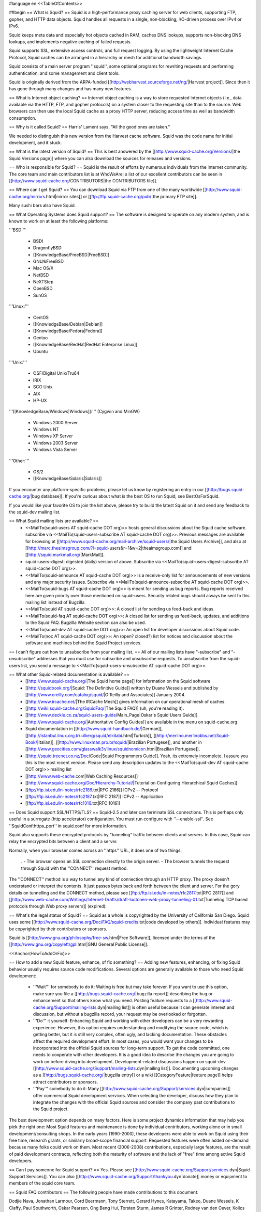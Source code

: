 #language en
<<TableOfContents>>

##begin
== What is Squid? ==
Squid is a high-performance proxy caching server for web clients, supporting FTP, gopher, and HTTP data objects.  Squid handles all requests in a single, non-blocking, I/O-driven process over IPv4 or IPv6.

Squid keeps meta data and especially hot objects cached in RAM, caches DNS lookups, supports non-blocking DNS lookups, and implements negative caching of failed requests.

Squid supports SSL, extensive access controls, and full request logging.  By using the lightweight Internet Cache Protocol, Squid caches can be arranged in a hierarchy or mesh for additional bandwidth savings.

Squid consists of a main server program ''squid'', some optional programs for rewriting requests and performing authentication, and some management and client tools.

Squid is originally derived from the ARPA-funded [[http://webharvest.sourceforge.net/ng/|Harvest project]]. Since then it has gone through many changes and has many new features.

== What is Internet object caching? ==
Internet object caching is a way to store requested Internet objects (i.e., data available via the HTTP, FTP, and gopher protocols) on a system closer to the requesting site than to the source. Web browsers can then use the local Squid cache as a proxy HTTP server, reducing access time as well as bandwidth consumption.

== Why is it called Squid? ==
Harris' Lament says, "All the good ones are taken."

We needed to distinguish this new version from the Harvest cache software.  Squid was the code name for initial development, and it stuck.

== What is the latest version of Squid? ==
This is best answered by the [[http://www.squid-cache.org/Versions/|the Squid Versions page]] where you can also download the sources for releases and versions.

== Who is responsible for Squid? ==
Squid is the result of efforts by numerous individuals from the Internet community.  The core team and main contributors list is at WhoWeAre; a list of our excellent contributors can be seen in [[http://www.squid-cache.org/CONTRIBUTORS|the CONTRIBUTORS file]].

== Where can I get Squid? ==
You can download Squid via FTP from one of the many worldwide [[http://www.squid-cache.org/mirrors.html|mirror sites]] or [[ftp://ftp.squid-cache.org/pub/|the primary FTP site]].

Many sushi bars also have Squid.

== What Operating Systems does Squid support? ==
The software is designed to operate on any modern system, and is known to work on at least the following platforms:

'''BSD:'''

 * BSDI
 * DragonflyBSD
 * [[KnowledgeBase/FreeBSD|FreeBSD]]
 * GNU/kFreeBSD
 * Mac OS/X
 * NetBSD
 * NeXTStep
 * OpenBSD
 * SunOS

'''Linux:'''

 * CentOS
 * [[KnowledgeBase/Debian|Debian]]
 * [[KnowledgeBase/Fedora|Fedora]]
 * Gentoo
 * [[KnowledgeBase/RedHat|RedHat Enterprise Linux]]
 * Ubuntu

'''Unix:'''

 * OSF/Digital Unix/Tru64
 * IRIX
 * SCO Unix
 * AIX
 * HP-UX

'''[[KnowledgeBase/Windows|Windows]]:''' (Cygwin and MinGW)

 * Windows 2000 Server
 * Windows NT
 * Windows XP Server
 * Windows 2003 Server
 * Windows Vista Server

'''Other:'''

 * OS/2
 * [[KnowledgeBase/Solaris|Solaris]]

If you encounter any platform-specific problems, please let us know by registering an entry in our [[http://bugs.squid-cache.org/|bug database]]. If you're curious about what is the best OS to run Squid, see BestOsForSquid.

If you would like your favorite OS to join the list above, please try to build the latest Squid on it and send any feedback to the squid-dev mailing list.

== What Squid mailing lists are available? ==
 * <<MailTo(squid-users AT squid-cache DOT org)>> hosts general discussions about the Squid cache software. subscribe via <<MailTo(squid-users-subscribe AT squid-cache DOT org)>>. Previous messages are available for browsing at [[http://www.squid-cache.org/mail-archive/squid-users/|the Squid Users Archive]], and also at [[http://marc.theaimsgroup.com/?l=squid-users&r=1&w=2|theaimsgroup.com]] and [[http://squid.markmail.org/|MarkMail]].

 * squid-users-digest: digested (daily) version of above.  Subscribe via <<MailTo(squid-users-digest-subscribe AT squid-cache DOT org)>>.

 * <<MailTo(squid-announce AT squid-cache DOT org)>> is a receive-only list for announcements of new versions and any major security issues. Subscribe via <<MailTo(squid-announce-subscribe AT squid-cache DOT org)>>.

 * <<MailTo(squid-bugs AT squid-cache DOT org)>> is meant for sending us bug reports. Bug reports received here are given priority over those mentioned on squid-users. Security related bugs should always be sent to this mailing list instead of Bugzilla.

 * <<MailTo(squid AT squid-cache DOT org)>>: A closed list for sending us feed-back and ideas.

 * <<MailTo(squid-faq AT squid-cache DOT org)>>: A closed list for sending us feed-back, updates, and additions to the Squid FAQ. Bugzilla Website section can also be used.

 * <<MailTo(squid-dev AT squid-cache DOT org)>>: An open list for developer discussions about Squid code.

 * <<MailTo(noc AT squid-cache DOT org)>>: An (open? closed?) list for notices and discussion about the software and machines behind the Squid Project services.

== I can't figure out how to unsubscribe from your mailing list. ==
All of our mailing lists have "-subscribe" and "-unsubscribe" addresses that you must use for subscribe and unsubscribe requests.  To unsubscribe from the squid-users list, you send a message to <<MailTo(squid-users-unsubscribe AT squid-cache DOT org)>>.

== What other Squid-related documentation is available? ==
 * [[http://www.squid-cache.org/|The Squid home page]] for information on the Squid software
 * [[http://squidbook.org/|Squid: The Definitive Guide]] written by Duane Wessels and published by [[http://www.oreilly.com/catalog/squid/|O'Reilly and Associates]] January 2004.
 * [[http://www.ircache.net/|The IRCache Mesh]] gives information on our operational mesh of caches.
 * [[http://wiki.squid-cache.org/SquidFaq/|The Squid FAQ]] (uh, you're reading it).
 * [[http://www.deckle.co.za/squid-users-guide/Main_Page|Oskar's Squid Users Guide]].
 * [[http://www.squid-cache.org/|Authoritative Config Guides]] are available in the menu on squid-cache.org
 * Squid documentation in [[http://www.squid-handbuch.de/|German]], [[http://istanbul.linux.org.tr/~ilkerg/squid/elkitabi.html|Turkish]], [[http://merlino.merlinobbs.net/Squid-Book/|Italian]], [[http://www.linuxman.pro.br/squid/|Brazilian Portugese]], and another in [[http://www.geocities.com/glasswalk3r/linux/squidnomicon.html|Brazilian Portugese]].
 * [[http://squid.treenet.co.nz/Doc/Code|Squid Programmers Guide]]. Yeah, its extremely incomplete. I assure you this is the most recent version. Please send any description updates to the <<MailTo(squid-dev AT squid-cache DOT org)>> mailing list
 * [[http://www.web-cache.com|Web Caching Resources]]
 * [[http://www.squid-cache.org/Doc/Hierarchy-Tutorial/|Tutorial on Configuring Hierarchical Squid Caches]]
 * [[ftp://ftp.isi.edu/in-notes/rfc2186.txt|RFC 2186]] ICPv2 -- Protocol
 * [[ftp://ftp.isi.edu/in-notes/rfc2187.txt|RFC 2187]] ICPv2 -- Application
 * [[ftp://ftp.isi.edu/in-notes/rfc1016.txt|RFC 1016]]

== Does Squid support SSL/HTTPS/TLS? ==
Squid-2.5 and later can terminate SSL connections.  This is perhaps only useful in a surrogate (http accelerator) configuration.  You must run configure with ''--enable-ssl''.  See ''SquidConf:https_port'' in squid.conf for more information.

Squid also supports these encrypted protocols by "tunneling" traffic between clients and servers.  In this case, Squid can relay the encrypted bits between a client and a server.

Normally, when your browser comes across an ''https'' URL, it does one of two things:

 . - The browser opens an SSL connection directly to the origin server.
 - The browser tunnels the request through Squid with the ''CONNECT'' request method.

The ''CONNECT'' method is a way to tunnel any kind of connection through an HTTP proxy.  The proxy doesn't understand or interpret the contents.  It just passes bytes back and forth between the client and server. For the gory details on tunnelling and the CONNECT method, please see [[ftp://ftp.isi.edu/in-notes/rfc2817.txt|RFC 2817]] and [[http://www.web-cache.com/Writings/Internet-Drafts/draft-luotonen-web-proxy-tunneling-01.txt|Tunneling TCP based protocols through Web proxy servers]] (expired).

== What's the legal status of Squid? ==
Squid as a whole is copyrighted by the University of California San Diego. Squid uses some [[http://www.squid-cache.org/Doc/FAQ/squid-credits.txt|code developed by others]]. Individual features may be copyrighted by their contributors or sponsors.

Squid is [[http://www.gnu.org/philosophy/free-sw.html|Free Software]], licensed under the terms of the [[http://www.gnu.org/copyleft/gpl.html|GNU General Public License]].

<<Anchor(HowToAddOrFix)>>

== How to add a new Squid feature, enhance, of fix something? ==
Adding new features, enhancing, or fixing Squid behavior usually requires source code modifications. Several options are generally available to those who need Squid development:

 * '''Wait''' for somebody to do it: Waiting is free but may take forever. If you want to use this option, make sure you file a [[http://bugs.squid-cache.org/|bugzilla report]] describing the bug or enhancement so that others know what you need. Posting feature requests to a [[http://www.squid-cache.org/Support/mailing-lists.dyn|mailing list]] is often useful because it can generate interest and discussion, but without a bugzilla record, your request may be overlooked or forgotten.

 * '''Do''' it yourself: Enhancing Squid and working with other developers can be a very rewarding experience. However, this option requires understanding and modifying the source code, which is getting better, but it is still very complex, often ugly, and lacking documentation. These obstacles affect the required development effort. In most cases, you would want your changes to be incorporated into the official Squid sources for long-term support. To get the code committed, one needs to cooperate with other developers. It is a good idea to describe the changes you are going to work on before diving into development. Development-related discussions happen on squid-dev [[http://www.squid-cache.org/Support/mailing-lists.dyn|mailing list]]. Documenting upcoming changes as a [[http://bugs.squid-cache.org/|bugzilla entry]] or a wiki [[CategoryFeature|feature page]] helps attract contributors or sponsors.

 * '''Pay''' somebody to do it: Many [[http://www.squid-cache.org/Support/services.dyn|companies]] offer commercial Squid development services. When selecting the developer, discuss how they plan to integrate the changes with the official Squid sources and consider the company past contributions to the Squid project.

The best development option depends on many factors. Here is some project dynamics information that may help you pick the right one: Most Squid features and maintenance is done by individual contributors, working alone or in small development/consulting shops. In the early years (1990-2000), these developers were able to work on Squid using their free time, research grants, or similarly broad-scope financial support. Requested features were often added on-demand because many folks could work on them. Most recent (2006-2008) contributions, especially large features, are the result of paid development contracts, reflecting both the maturity of software and the lack of "free" time among active Squid developers.

== Can I pay someone for Squid support? ==
Yes.  Please see [[http://www.squid-cache.org/Support/services.dyn|Squid Support Services]]. You can also [[http://www.squid-cache.org/Support/thankyou.dyn|donate]] money or equipment to members of the squid core team.

== Squid FAQ contributors ==
The following people have made contributions to this document:

Dodjie Nava, Jonathan Larmour, Cord Beermann, Tony Sterrett, Gerard Hynes, Katayama, Takeo, Duane Wessels, K Claffy, Paul Southworth, Oskar Pearson, Ong Beng Hui, Torsten Sturm, James R Grinter, Rodney van den Oever, Kolics Bertold, Carson Gaspar, Michael O'Reilly, Hume Smith, Richard Ayres, John Saunders, Miquel van Smoorenburg, David J N Begley, Kevin Sartorelli, Andreas Doering, Mark Visser, tom minchin, Jens-S. Vöckler, Andre Albsmeier, Doug Nazar, HenrikNordstrom, Mark Reynolds, Arjan de Vet, Peter Wemm, John Line, Jason Armistead, Chris Tilbury, Jeff Madison, Mike Batchelor, Bill Bogstad, Radu Greab, F.J. Bosscha, Brian Feeny, Martin Lyons, David Luyer, Chris Foote, Jens Elkner, Simon White, Jerry Murdock, Gerard Eviston, Rob Poe, FrancescoChemolli, ReubenFarrelly AlexRousskov AmosJeffries

== About This Document ==
## The Squid FAQ is copyrighted (2006) by The Squid Core Team.
This FAQ was maintained for a long time as an XML Docbook file. It was converted to a Wiki in March 2006. The wiki is now the authoritative version.

== Want to contribute? ==
We always welcome help keeping the Squid FAQ up-to-date. If you would like to help out, please register with this Wiki and type away. Please also send a note to the wiki operator <<MailTo(wiki AT kinkie DOT it)>> to inform him of your changes.

##end
----
Back to the SquidFaq
